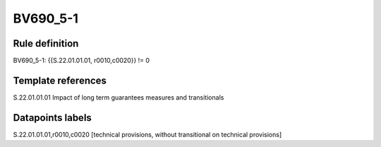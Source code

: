=========
BV690_5-1
=========

Rule definition
---------------

BV690_5-1: {{S.22.01.01.01, r0010,c0020}} != 0


Template references
-------------------

S.22.01.01.01 Impact of long term guarantees measures and transitionals


Datapoints labels
-----------------

S.22.01.01.01,r0010,c0020 [technical provisions, without transitional on technical provisions]



